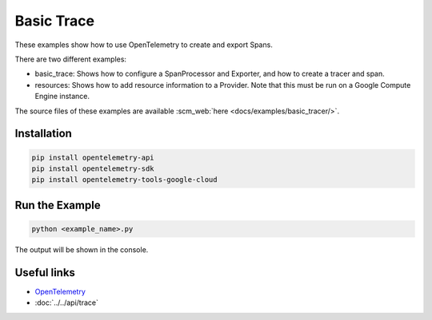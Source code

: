 Basic Trace
===========

These examples show how to use OpenTelemetry to create and export Spans.

There are two different examples:

* basic_trace: Shows how to configure a SpanProcessor and Exporter, and how to create a tracer and span.

* resources: Shows how to add resource information to a Provider. Note that this must be run on a Google Compute Engine instance.

The source files of these examples are available :scm_web:`here <docs/examples/basic_tracer/>`.

Installation
------------

.. code-block:: sh

    pip install opentelemetry-api
    pip install opentelemetry-sdk
    pip install opentelemetry-tools-google-cloud

Run the Example
---------------

.. code-block:: sh

    python <example_name>.py

The output will be shown in the console.

Useful links
------------

- OpenTelemetry_
- :doc:`../../api/trace`

.. _OpenTelemetry: https://github.com/open-telemetry/opentelemetry-python/

